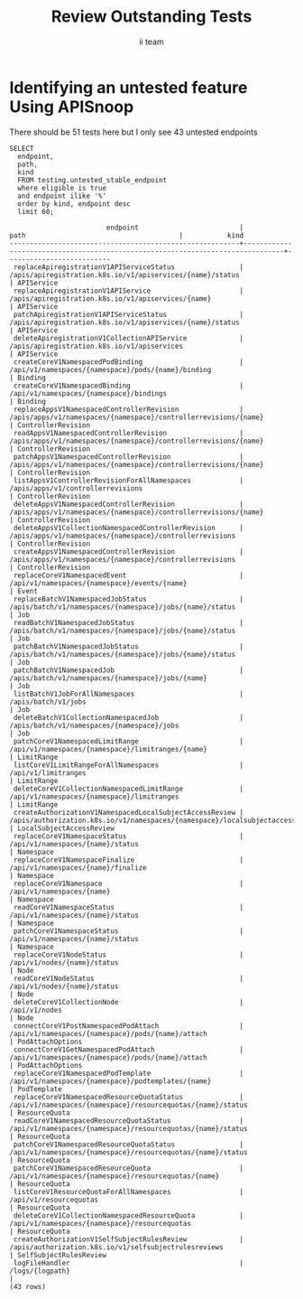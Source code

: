 # -*- ii: apisnoop; -*-
#+TITLE: Review Outstanding Tests
#+AUTHOR: ii team
#+TODO: TODO(t) NEXT(n) IN-PROGRESS(i) BLOCKED(b) | DONE(d)
#+OPTIONS: toc:nil tags:nil todo:nil
#+EXPORT_SELECT_TAGS: export
#+PROPERTY: header-args:sql-mode :product postgres


* Identifying an untested feature Using APISnoop :export:

There should be 51 tests here but I only see 43 untested endpoints

  #+NAME: untested_stable_core_endpoints
  #+begin_src sql-mode :eval never-export :exports both :session none
    SELECT
      endpoint,
      path,
      kind
      FROM testing.untested_stable_endpoint
      where eligible is true
      and endpoint ilike '%'
      order by kind, endpoint desc
      limit 60;
  #+end_src

  #+RESULTS: untested_stable_core_endpoints
  #+begin_SRC example
                          endpoint                         |                                      path                                      |           kind
  ---------------------------------------------------------+--------------------------------------------------------------------------------+--------------------------
   replaceApiregistrationV1APIServiceStatus                | /apis/apiregistration.k8s.io/v1/apiservices/{name}/status                      | APIService
   replaceApiregistrationV1APIService                      | /apis/apiregistration.k8s.io/v1/apiservices/{name}                             | APIService
   patchApiregistrationV1APIServiceStatus                  | /apis/apiregistration.k8s.io/v1/apiservices/{name}/status                      | APIService
   deleteApiregistrationV1CollectionAPIService             | /apis/apiregistration.k8s.io/v1/apiservices                                    | APIService
   createCoreV1NamespacedPodBinding                        | /api/v1/namespaces/{namespace}/pods/{name}/binding                             | Binding
   createCoreV1NamespacedBinding                           | /api/v1/namespaces/{namespace}/bindings                                        | Binding
   replaceAppsV1NamespacedControllerRevision               | /apis/apps/v1/namespaces/{namespace}/controllerrevisions/{name}                | ControllerRevision
   readAppsV1NamespacedControllerRevision                  | /apis/apps/v1/namespaces/{namespace}/controllerrevisions/{name}                | ControllerRevision
   patchAppsV1NamespacedControllerRevision                 | /apis/apps/v1/namespaces/{namespace}/controllerrevisions/{name}                | ControllerRevision
   listAppsV1ControllerRevisionForAllNamespaces            | /apis/apps/v1/controllerrevisions                                              | ControllerRevision
   deleteAppsV1NamespacedControllerRevision                | /apis/apps/v1/namespaces/{namespace}/controllerrevisions/{name}                | ControllerRevision
   deleteAppsV1CollectionNamespacedControllerRevision      | /apis/apps/v1/namespaces/{namespace}/controllerrevisions                       | ControllerRevision
   createAppsV1NamespacedControllerRevision                | /apis/apps/v1/namespaces/{namespace}/controllerrevisions                       | ControllerRevision
   replaceCoreV1NamespacedEvent                            | /api/v1/namespaces/{namespace}/events/{name}                                   | Event
   replaceBatchV1NamespacedJobStatus                       | /apis/batch/v1/namespaces/{namespace}/jobs/{name}/status                       | Job
   readBatchV1NamespacedJobStatus                          | /apis/batch/v1/namespaces/{namespace}/jobs/{name}/status                       | Job
   patchBatchV1NamespacedJobStatus                         | /apis/batch/v1/namespaces/{namespace}/jobs/{name}/status                       | Job
   patchBatchV1NamespacedJob                               | /apis/batch/v1/namespaces/{namespace}/jobs/{name}                              | Job
   listBatchV1JobForAllNamespaces                          | /apis/batch/v1/jobs                                                            | Job
   deleteBatchV1CollectionNamespacedJob                    | /apis/batch/v1/namespaces/{namespace}/jobs                                     | Job
   patchCoreV1NamespacedLimitRange                         | /api/v1/namespaces/{namespace}/limitranges/{name}                              | LimitRange
   listCoreV1LimitRangeForAllNamespaces                    | /api/v1/limitranges                                                            | LimitRange
   deleteCoreV1CollectionNamespacedLimitRange              | /api/v1/namespaces/{namespace}/limitranges                                     | LimitRange
   createAuthorizationV1NamespacedLocalSubjectAccessReview | /apis/authorization.k8s.io/v1/namespaces/{namespace}/localsubjectaccessreviews | LocalSubjectAccessReview
   replaceCoreV1NamespaceStatus                            | /api/v1/namespaces/{name}/status                                               | Namespace
   replaceCoreV1NamespaceFinalize                          | /api/v1/namespaces/{name}/finalize                                             | Namespace
   replaceCoreV1Namespace                                  | /api/v1/namespaces/{name}                                                      | Namespace
   readCoreV1NamespaceStatus                               | /api/v1/namespaces/{name}/status                                               | Namespace
   patchCoreV1NamespaceStatus                              | /api/v1/namespaces/{name}/status                                               | Namespace
   replaceCoreV1NodeStatus                                 | /api/v1/nodes/{name}/status                                                    | Node
   readCoreV1NodeStatus                                    | /api/v1/nodes/{name}/status                                                    | Node
   deleteCoreV1CollectionNode                              | /api/v1/nodes                                                                  | Node
   connectCoreV1PostNamespacedPodAttach                    | /api/v1/namespaces/{namespace}/pods/{name}/attach                              | PodAttachOptions
   connectCoreV1GetNamespacedPodAttach                     | /api/v1/namespaces/{namespace}/pods/{name}/attach                              | PodAttachOptions
   replaceCoreV1NamespacedPodTemplate                      | /api/v1/namespaces/{namespace}/podtemplates/{name}                             | PodTemplate
   replaceCoreV1NamespacedResourceQuotaStatus              | /api/v1/namespaces/{namespace}/resourcequotas/{name}/status                    | ResourceQuota
   readCoreV1NamespacedResourceQuotaStatus                 | /api/v1/namespaces/{namespace}/resourcequotas/{name}/status                    | ResourceQuota
   patchCoreV1NamespacedResourceQuotaStatus                | /api/v1/namespaces/{namespace}/resourcequotas/{name}/status                    | ResourceQuota
   patchCoreV1NamespacedResourceQuota                      | /api/v1/namespaces/{namespace}/resourcequotas/{name}                           | ResourceQuota
   listCoreV1ResourceQuotaForAllNamespaces                 | /api/v1/resourcequotas                                                         | ResourceQuota
   deleteCoreV1CollectionNamespacedResourceQuota           | /api/v1/namespaces/{namespace}/resourcequotas                                  | ResourceQuota
   createAuthorizationV1SelfSubjectRulesReview             | /apis/authorization.k8s.io/v1/selfsubjectrulesreviews                          | SelfSubjectRulesReview
   logFileHandler                                          | /logs/{logpath}                                                                |
  (43 rows)

  #+end_SRC

